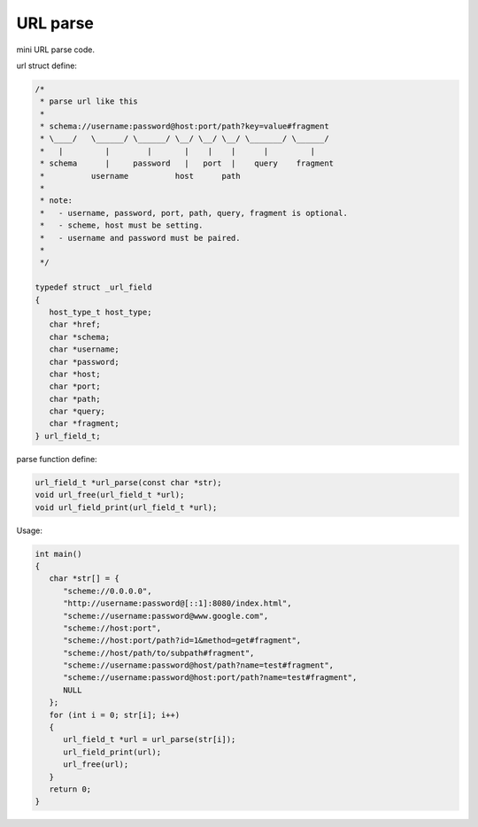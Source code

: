 ..
   -*- encoding: utf-8; -*-
   -*- rst-mode -*-
   File-name:    <README.rst>
   Author:       <Xsoda>
   Create:       <Wednesday December 25 10:11:22 2013>
   Time-stamp:   <Wednesday December 25, 10:16:46 2013>

URL parse
============

mini URL parse code.

url struct define:

.. code::

   /*
    * parse url like this
    *
    * schema://username:password@host:port/path?key=value#fragment
    * \____/   \______/ \______/ \__/ \__/ \__/ \_______/ \______/
    *   |         |        |       |    |    |      |         |
    * schema      |     password   |   port  |    query    fragment
    *          username          host      path
    *
    * note:
    *   - username, password, port, path, query, fragment is optional.
    *   - scheme, host must be setting.
    *   - username and password must be paired.
    *
    */

   typedef struct _url_field
   {
      host_type_t host_type;
      char *href;
      char *schema;
      char *username;
      char *password;
      char *host;
      char *port;
      char *path;
      char *query;
      char *fragment;
   } url_field_t;

parse function define:

.. code::

   url_field_t *url_parse(const char *str);
   void url_free(url_field_t *url);
   void url_field_print(url_field_t *url);

Usage:

.. code::

   int main()
   {
      char *str[] = {
         "scheme://0.0.0.0",
         "http://username:password@[::1]:8080/index.html",
         "scheme://username:password@www.google.com",
         "scheme://host:port",
         "scheme://host:port/path?id=1&method=get#fragment",
         "scheme://host/path/to/subpath#fragment",
         "scheme://username:password@host/path?name=test#fragment",
         "scheme://username:password@host:port/path?name=test#fragment",
         NULL
      };
      for (int i = 0; str[i]; i++)
      {
         url_field_t *url = url_parse(str[i]);
         url_field_print(url);
         url_free(url);
      }
      return 0;
   }